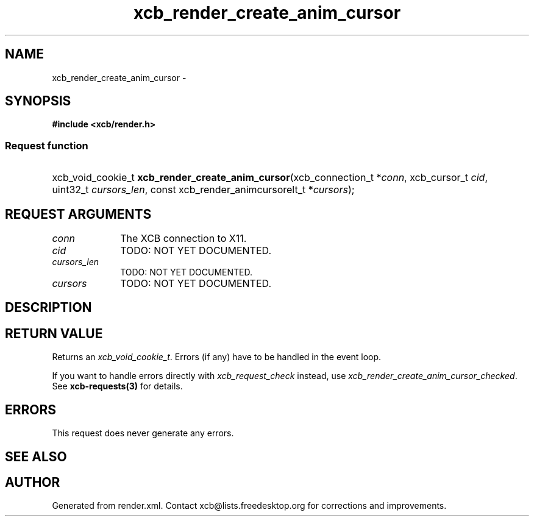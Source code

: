 .TH xcb_render_create_anim_cursor 3  2015-09-16 "XCB" "XCB Requests"
.ad l
.SH NAME
xcb_render_create_anim_cursor \- 
.SH SYNOPSIS
.hy 0
.B #include <xcb/render.h>
.SS Request function
.HP
xcb_void_cookie_t \fBxcb_render_create_anim_cursor\fP(xcb_connection_t\ *\fIconn\fP, xcb_cursor_t\ \fIcid\fP, uint32_t\ \fIcursors_len\fP, const xcb_render_animcursorelt_t\ *\fIcursors\fP);
.br
.hy 1
.SH REQUEST ARGUMENTS
.IP \fIconn\fP 1i
The XCB connection to X11.
.IP \fIcid\fP 1i
TODO: NOT YET DOCUMENTED.
.IP \fIcursors_len\fP 1i
TODO: NOT YET DOCUMENTED.
.IP \fIcursors\fP 1i
TODO: NOT YET DOCUMENTED.
.SH DESCRIPTION
.SH RETURN VALUE
Returns an \fIxcb_void_cookie_t\fP. Errors (if any) have to be handled in the event loop.

If you want to handle errors directly with \fIxcb_request_check\fP instead, use \fIxcb_render_create_anim_cursor_checked\fP. See \fBxcb-requests(3)\fP for details.
.SH ERRORS
This request does never generate any errors.
.SH SEE ALSO
.SH AUTHOR
Generated from render.xml. Contact xcb@lists.freedesktop.org for corrections and improvements.
